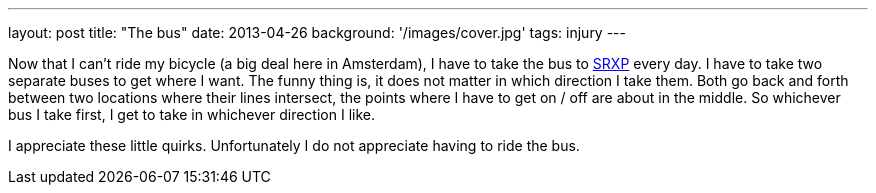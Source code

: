 ---
layout: post
title: "The bus"
date: 2013-04-26
background: '/images/cover.jpg'
tags: injury
---

Now that I can't ride my bicycle (a big deal here in Amsterdam), I have to take the bus to link:http://www.srxp.com[SRXP]
every day. I have to take two separate buses to get where I want. The funny thing is, it does not matter in which
direction I take them. Both go back and forth between two locations where their lines intersect, the points where I
have to get on / off are about in the middle. So whichever bus I take first, I get to take in whichever direction I
like.

I appreciate these little quirks. Unfortunately I do not appreciate having to ride the bus.